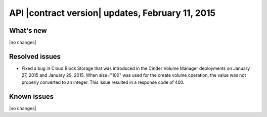 API |contract version| updates, February 11, 2015
-------------------------------------------------

What's new
~~~~~~~~~~

|no changes|

Resolved issues
~~~~~~~~~~~~~~~

-  Fixed a bug in Cloud Block Storage that was introduced in the 
   Cinder Volume Manager deployments on January 27, 2015 and January 29, 2015. 
   When size="100" was used for the create volume operation, the value was 
   not properly converted to an integer. This issue resulted in a response 
   code of 400.

Known issues
~~~~~~~~~~~~

|no changes|

